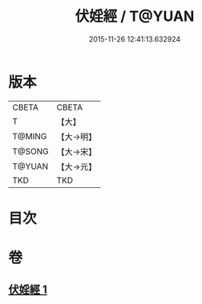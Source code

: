 #+TITLE: 伏婬經 / T@YUAN
#+DATE: 2015-11-26 12:41:13.632924
* 版本
 |     CBETA|CBETA   |
 |         T|【大】     |
 |    T@MING|【大→明】   |
 |    T@SONG|【大→宋】   |
 |    T@YUAN|【大→元】   |
 |       TKD|TKD     |

* 目次
* 卷
** [[file:KR6a0065_001.txt][伏婬經 1]]
